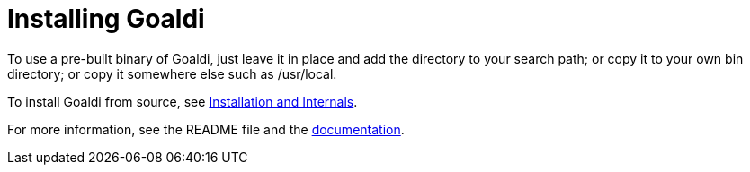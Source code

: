 = Installing Goaldi

To use a pre-built binary of Goaldi, just leave it in place and
add the directory to your search path;
or copy it to your own bin directory;
or copy it somewhere else such as /usr/local.

To install Goaldi from source, see
https://docs.google.com/document/d/1VRyDtFVXbmamBkFJgsSGYPhqxLrPIaaokC3pNOC7e1k/edit?usp=sharing[Installation and Internals].

For more information, see the README file and the
https://docs.google.com/document/d/1TazaoECAzgqt0o-bdfvBL5nhMxA_w7KuJN65Cr5ov4M/edit?usp=sharing[documentation].
